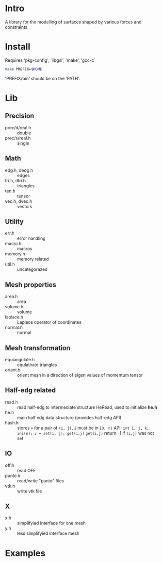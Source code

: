 * Intro

A library for the modelling of surfaces shaped by various forces and
constraints.

* Install

Requires 'pkg-config', 'libgsl', 'make', 'gcc-c`

#+BEGIN_SRC sh
make PREFIX=$HOME
#+END_SRC

'PREFIX/bin' should be on the 'PATH'.

* Lib

** Precision
- prec/d/real.h :: double
- prec/s/real.h :: single

** Math
- edg.h, dedg.h :: edges
- tri.h, dtri.h :: triangles
- ten.h  :: tensor
- vec.h, dvec.h :: vectors

** Utility
- err.h :: error handling
- macro.h :: macros
- memory.h :: memory related
- util.h  :: uncategorazed

** Mesh properties
- area.h :: area
- volume.h :: volume
- laplace.h :: Laplace operator of coordinates
- normal.h :: normal

** Mesh transformation
- equiangulate.h :: equlatirate triangles
- orient.h :: orient mesh in a direction of eigen values of momentum
              tensor

** Half-edg related
- read.h :: read half-edg to intermediate structure HeRead, used to
	    initialize *he.h*
- he.h  :: main half edg data structure (provides half-edg API)
- hash.h :: stores =v= for a pair of =(i, j)=, =i= must be in =[0, n)=
           API:
	   =int i, j, k;=
           =ini(n); v = set(i, j); get(i,j)=
           =get(i,j)= return -1 if =(i,j)= was not set
** IO
- off.h :: read OFF
- punto.h :: read/write "punto" files
- vtk.h :: write vtk file

** X
- x.h :: simplifyied interface for one mesh
- y.h :: less simplifyied interface mesh


* Examples
